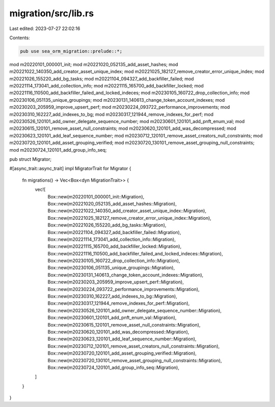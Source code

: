 migration/src/lib.rs
====================

Last edited: 2023-07-27 22:02:16

Contents:

.. code-block:: rs

    pub use sea_orm_migration::prelude::*;

mod m20220101_000001_init;
mod m20221020_052135_add_asset_hashes;
mod m20221022_140350_add_creator_asset_unique_index;
mod m20221025_182127_remove_creator_error_unique_index;
mod m20221026_155220_add_bg_tasks;
mod m20221104_094327_add_backfiller_failed;
mod m20221114_173041_add_collection_info;
mod m20221115_165700_add_backfiller_locked;
mod m20221116_110500_add_backfiller_failed_and_locked_indeces;
mod m20230105_160722_drop_collection_info;
mod m20230106_051135_unique_groupings;
mod m20230131_140613_change_token_account_indexes;
mod m20230203_205959_improve_upsert_perf;
mod m20230224_093722_performance_improvements;
mod m20230310_162227_add_indexes_to_bg;
mod m20230317_121944_remove_indexes_for_perf;
mod m20230526_120101_add_owner_delegate_sequence_number;
mod m20230601_120101_add_pnft_enum_val;
mod m20230615_120101_remove_asset_null_constraints;
mod m20230620_120101_add_was_decompressed;
mod m20230623_120101_add_leaf_sequence_number;
mod m20230712_120101_remove_asset_creators_null_constraints;
mod m20230720_120101_add_asset_grouping_verified;
mod m20230720_130101_remove_asset_grouping_null_constraints;
mod m20230724_120101_add_group_info_seq;

pub struct Migrator;

#[async_trait::async_trait]
impl MigratorTrait for Migrator {
    fn migrations() -> Vec<Box<dyn MigrationTrait>> {
        vec![
            Box::new(m20220101_000001_init::Migration),
            Box::new(m20221020_052135_add_asset_hashes::Migration),
            Box::new(m20221022_140350_add_creator_asset_unique_index::Migration),
            Box::new(m20221025_182127_remove_creator_error_unique_index::Migration),
            Box::new(m20221026_155220_add_bg_tasks::Migration),
            Box::new(m20221104_094327_add_backfiller_failed::Migration),
            Box::new(m20221114_173041_add_collection_info::Migration),
            Box::new(m20221115_165700_add_backfiller_locked::Migration),
            Box::new(m20221116_110500_add_backfiller_failed_and_locked_indeces::Migration),
            Box::new(m20230105_160722_drop_collection_info::Migration),
            Box::new(m20230106_051135_unique_groupings::Migration),
            Box::new(m20230131_140613_change_token_account_indexes::Migration),
            Box::new(m20230203_205959_improve_upsert_perf::Migration),
            Box::new(m20230224_093722_performance_improvements::Migration),
            Box::new(m20230310_162227_add_indexes_to_bg::Migration),
            Box::new(m20230317_121944_remove_indexes_for_perf::Migration),
            Box::new(m20230526_120101_add_owner_delegate_sequence_number::Migration),
            Box::new(m20230601_120101_add_pnft_enum_val::Migration),
            Box::new(m20230615_120101_remove_asset_null_constraints::Migration),
            Box::new(m20230620_120101_add_was_decompressed::Migration),
            Box::new(m20230623_120101_add_leaf_sequence_number::Migration),
            Box::new(m20230712_120101_remove_asset_creators_null_constraints::Migration),
            Box::new(m20230720_120101_add_asset_grouping_verified::Migration),
            Box::new(m20230720_130101_remove_asset_grouping_null_constraints::Migration),
            Box::new(m20230724_120101_add_group_info_seq::Migration),
        ]
    }
}


